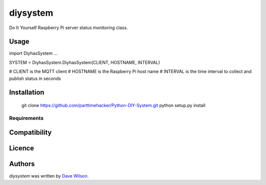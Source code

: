 diysystem
=========

Do It Yourself Raspberry Pi server status monitoring class. 

Usage
-----

import DiyhasSystem
...

SYSTEM = DiyhasSystem.DiyhasSystem(CLIENT, HOSTNAME, INTERVAL)

# CLIENT is the MQTT client
# HOSTNAME is the Raspberry Pi host name
# INTERVAL is the time interval to collect and publish status in seconds

Installation
------------

       git clone https://github.com/parttimehacker/Python-DIY-System.git
       python setup.py install

Requirements
^^^^^^^^^^^^

Compatibility
-------------

Licence
-------

Authors
-------

`diysystem` was written by `Dave Wilson <parttimehacker@gmail.com>`_.
